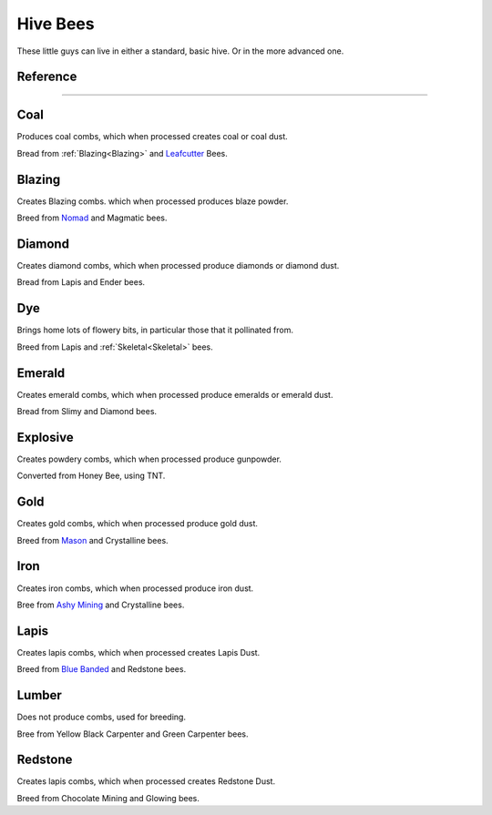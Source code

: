 Hive Bees
=========

These little guys can live in either a standard,
basic hive.  Or in the more advanced one.

Reference
---------

---------

Coal
----
Produces coal combs,  which when processed creates coal or coal dust.

Bread from :ref:`Blazing<Blazing>` and `Leafcutter <solitary_bees.html#Leafcutter>`_ Bees.

Blazing
-------
Creates Blazing combs.  which when processed produces blaze powder.

Breed from `Nomad <solitary_bees.html#Nomad>`_ and Magmatic bees.

Diamond
-------
Creates diamond combs, which when processed produce diamonds or diamond dust.

Bread from Lapis and Ender bees.

Dye
---
Brings home lots of flowery bits,  in particular those that it pollinated from.

Breed from Lapis and :ref:`Skeletal<Skeletal>` bees.

Emerald
-------
Creates emerald combs, which when processed produce emeralds or emerald dust.

Bread from Slimy and Diamond bees.

Explosive
---------
Creates powdery combs,  which when processed produce gunpowder.

Converted from Honey Bee, using TNT.

Gold
----
Creates gold combs,  which when processed produce gold dust.

Breed from `Mason <solitary_bees.html#Mason>`_ and Crystalline bees.

Iron
----
Creates iron combs,  which when processed produce iron dust.

Bree from `Ashy Mining <solitary_bees.html#Ashy Mining>`_ and Crystalline bees.

Lapis
-----
Creates lapis combs,  which when processed creates Lapis Dust. 

Breed from `Blue Banded <solitary_bees.html#Blue Banded>`_ and Redstone bees.

Lumber
------
Does not produce combs,  used for breeding.

Bree from Yellow Black Carpenter and Green Carpenter bees.

Redstone
--------
Creates lapis combs,  which when processed creates Redstone Dust. 

Breed from Chocolate Mining and Glowing bees.